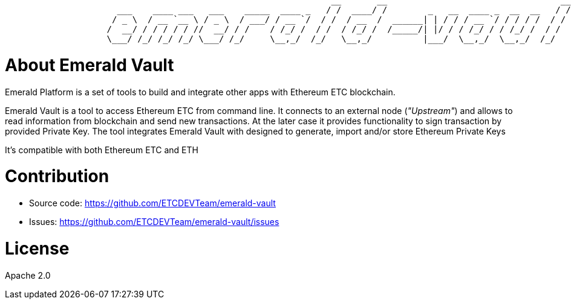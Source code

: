 ```shell
                                                                __       __                                  __   __ 
                      ___    ____ ___   ___    _____  ____ _   / /  ____/ /        _   __  ____ _  __  __   / /  / /_
                     / _ \  / __ `__ \ / _ \  / ___/ / __ `/  / /  / __  /  ______| | / / / __ `/ / / / /  / /  / __/
                    /  __/ / / / / / //  __/ / /    / /_/ /  / /  / /_/ /  /_____/| |/ / / /_/ / / /_/ /  / /  / /_  
                    \___/ /_/ /_/ /_/ \___/ /_/     \__,_/  /_/   \__,_/          |___/  \__,_/  \__,_/  /_/   \__/  
```

= About Emerald Vault

Emerald Platform is a set of tools to build and integrate other apps with Ethereum ETC blockchain.

Emerald Vault is a tool to access Ethereum ETC from command line. It connects to an external node (_"Upstream"_) and
allows to read information from blockchain and send new transactions. At the later case it provides functionality
to sign transaction by provided Private Key. The tool integrates Emerald Vault with designed to generate, import and/or
store Ethereum Private Keys

It's compatible with both Ethereum ETC and ETH


= Contribution

- Source code: https://github.com/ETCDEVTeam/emerald-vault
- Issues: https://github.com/ETCDEVTeam/emerald-vault/issues

= License

Apache 2.0